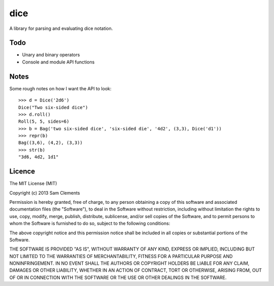 ====
dice
====

A library for parsing and evaluating dice notation.

Todo
====

* Unary and binary operators
* Console and module API functions

Notes
=====

Some rough notes on how I want the API to look:

::

    >>> d = Dice('2d6')
    Dice("Two six-sided dice")
    >>> d.roll()
    Roll(5, 5, sides=6)
    >>> b = Bag('two six-sided dice', 'six-sided die', '4d2', (3,3), Dice('d1'))
    >>> repr(b)
    Bag((3,6), (4,2), (3,3))
    >>> str(b)
    "3d6, 4d2, 1d1"

Licence
=======

The MIT License (MIT)

Copyright (c) 2013 Sam Clements

Permission is hereby granted, free of charge, to any person obtaining a copy of
this software and associated documentation files (the "Software"), to deal in
the Software without restriction, including without limitation the rights to
use, copy, modify, merge, publish, distribute, sublicense, and/or sell copies of
the Software, and to permit persons to whom the Software is furnished to do so,
subject to the following conditions:

The above copyright notice and this permission notice shall be included in all
copies or substantial portions of the Software.

THE SOFTWARE IS PROVIDED "AS IS", WITHOUT WARRANTY OF ANY KIND, EXPRESS OR
IMPLIED, INCLUDING BUT NOT LIMITED TO THE WARRANTIES OF MERCHANTABILITY, FITNESS
FOR A PARTICULAR PURPOSE AND NONINFRINGEMENT. IN NO EVENT SHALL THE AUTHORS OR
COPYRIGHT HOLDERS BE LIABLE FOR ANY CLAIM, DAMAGES OR OTHER LIABILITY, WHETHER
IN AN ACTION OF CONTRACT, TORT OR OTHERWISE, ARISING FROM, OUT OF OR IN
CONNECTION WITH THE SOFTWARE OR THE USE OR OTHER DEALINGS IN THE SOFTWARE.

